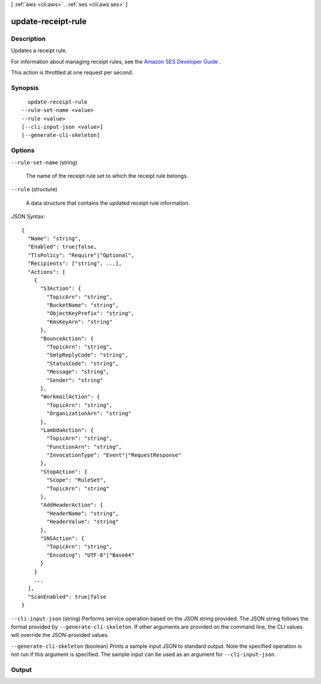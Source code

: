 [ :ref:`aws <cli:aws>` . :ref:`ses <cli:aws ses>` ]

.. _cli:aws ses update-receipt-rule:


*******************
update-receipt-rule
*******************



===========
Description
===========



Updates a receipt rule.

 

For information about managing receipt rules, see the `Amazon SES Developer Guide`_ .

 

This action is throttled at one request per second.



========
Synopsis
========

::

    update-receipt-rule
  --rule-set-name <value>
  --rule <value>
  [--cli-input-json <value>]
  [--generate-cli-skeleton]




=======
Options
=======

``--rule-set-name`` (string)


  The name of the receipt rule set to which the receipt rule belongs.

  

``--rule`` (structure)


  A data structure that contains the updated receipt rule information.

  



JSON Syntax::

  {
    "Name": "string",
    "Enabled": true|false,
    "TlsPolicy": "Require"|"Optional",
    "Recipients": ["string", ...],
    "Actions": [
      {
        "S3Action": {
          "TopicArn": "string",
          "BucketName": "string",
          "ObjectKeyPrefix": "string",
          "KmsKeyArn": "string"
        },
        "BounceAction": {
          "TopicArn": "string",
          "SmtpReplyCode": "string",
          "StatusCode": "string",
          "Message": "string",
          "Sender": "string"
        },
        "WorkmailAction": {
          "TopicArn": "string",
          "OrganizationArn": "string"
        },
        "LambdaAction": {
          "TopicArn": "string",
          "FunctionArn": "string",
          "InvocationType": "Event"|"RequestResponse"
        },
        "StopAction": {
          "Scope": "RuleSet",
          "TopicArn": "string"
        },
        "AddHeaderAction": {
          "HeaderName": "string",
          "HeaderValue": "string"
        },
        "SNSAction": {
          "TopicArn": "string",
          "Encoding": "UTF-8"|"Base64"
        }
      }
      ...
    ],
    "ScanEnabled": true|false
  }



``--cli-input-json`` (string)
Performs service operation based on the JSON string provided. The JSON string follows the format provided by ``--generate-cli-skeleton``. If other arguments are provided on the command line, the CLI values will override the JSON-provided values.

``--generate-cli-skeleton`` (boolean)
Prints a sample input JSON to standard output. Note the specified operation is not run if this argument is specified. The sample input can be used as an argument for ``--cli-input-json``.



======
Output
======



.. _Amazon SES Developer Guide: http://docs.aws.amazon.com/ses/latest/DeveloperGuide/receiving-email-managing-receipt-rules.html
